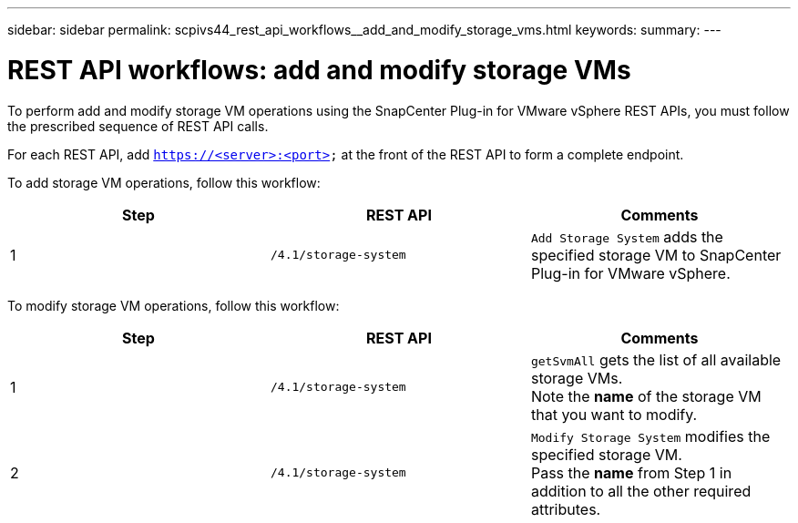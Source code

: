 ---
sidebar: sidebar
permalink: scpivs44_rest_api_workflows__add_and_modify_storage_vms.html
keywords:
summary:
---

= REST API workflows: add and modify storage VMs
:hardbreaks:
:nofooter:
:icons: font
:linkattrs:
:imagesdir: ./media/

//
// This file was created with NDAC Version 2.0 (August 17, 2020)
//
// 2020-09-09 12:24:28.679757
//

[.lead]
To perform add and modify storage VM operations using the SnapCenter Plug-in for VMware vSphere REST APIs, you must follow the prescribed sequence of REST API calls.

For each REST API, add `https://<server>:<port>` at the front of the REST API to form a complete endpoint.

To add storage VM operations, follow this workflow:

|===
|Step |REST API |Comments

|1
|`/4.1/storage-system`
|`Add Storage System` adds the specified storage VM to SnapCenter Plug-in for VMware vSphere.
|===

To modify storage VM operations, follow this workflow:

|===
|Step |REST API |Comments

|1
|`/4.1/storage-system`
|`getSvmAll` gets the list of all available storage VMs.
Note the *name* of the storage VM that you want to modify.
|2
|`/4.1/storage-system`
|`Modify Storage System` modifies the specified storage VM.
Pass the *name* from Step 1 in addition to all the other required attributes.
|===
